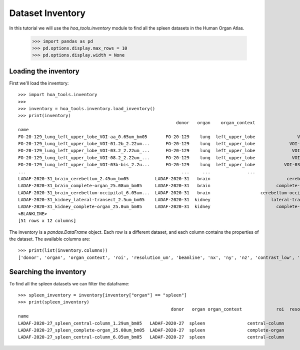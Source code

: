 Dataset Inventory
=================

In this tutorial we will use the  `hoa_tools.inventory` module
to find all the spleen datasets in the Human Organ Atlas.

    >>> import pandas as pd
    >>> pd.options.display.max_rows = 10
    >>> pd.options.display.width = None

Loading the inventory
---------------------
First we'll load the inventory::

    >>> import hoa_tools.inventory
    >>>
    >>> inventory = hoa_tools.inventory.load_inventory()
    >>> print(inventory)
                                                                donor   organ    organ_context                   roi  resolution_um  beamline    nx     ny     nz  contrast_low  contrast_high  size_gb_uncompressed
    name
    FO-20-129_lung_left_upper_lobe_VOI-aa_0.65um_bm05       FO-20-129    lung  left_upper_lobe                VOI-aa           0.65         5  3794   3794   7626         15545          22743            219.543938
    FO-20-129_lung_left_upper_lobe_VOI-01.2b_2.22um...      FO-20-129    lung  left_upper_lobe             VOI-01.2b           2.22         5  3845   3845  50838         17480          36263           1503.180526
    FO-20-129_lung_left_upper_lobe_VOI-03.2_2.22um_...      FO-20-129    lung  left_upper_lobe              VOI-03.2           2.22         5  3848   3848  20119          8950          21600            595.808251
    FO-20-129_lung_left_upper_lobe_VOI-08.2_2.22um_...      FO-20-129    lung  left_upper_lobe              VOI-08.2           2.22         5  3843   3843   7466          4058           8465            220.525467
    FO-20-129_lung_left_upper_lobe_VOI-03b-bis_2.2u...      FO-20-129    lung  left_upper_lobe           VOI-03b-bis           2.20         5  3703   3703   7281         10655          34421            199.677187
    ...                                                           ...     ...              ...                   ...            ...       ...   ...    ...    ...           ...            ...                   ...
    LADAF-2020-31_brain_cerebellum_2.45um_bm05          LADAF-2020-31   brain                             cerebellum           2.45         5  3895   3895   6334         14966          30947            192.186545
    LADAF-2020-31_brain_complete-organ_25.08um_bm05     LADAF-2020-31   brain                         complete-organ          25.08         5  5965   5965   6991         15671          24381            497.496688
    LADAF-2020-31_brain_cerebellum-occipital_6.05um...  LADAF-2020-31   brain                   cerebellum-occipital           6.05         5  3867   3867   4678         13047          30883            139.906714
    LADAF-2020-31_kidney_lateral-transect_2.5um_bm05    LADAF-2020-31  kidney                       lateral-transect           2.50         5  3873  15091   1354             0          19230            158.275676
    LADAF-2020-31_kidney_complete-organ_25.0um_bm05     LADAF-2020-31  kidney                         complete-organ          25.00         5  2215   3287   4282         13367          33403             62.351958
    <BLANKLINE>
    [51 rows x 12 columns]

The inventory is a `pandas.DataFrame` object. Each row is a different dataset, and each column
contains the properties of the dataset. The available columns are::

    >>> print(list(inventory.columns))
    ['donor', 'organ', 'organ_context', 'roi', 'resolution_um', 'beamline', 'nx', 'ny', 'nz', 'contrast_low', 'contrast_high', 'size_gb_uncompressed']

Searching the inventory
-----------------------

To find all the spleen datasets we can filter the dataframe::

    >>> spleen_inventory = inventory[inventory["organ"] == "spleen"]
    >>> print(spleen_inventory)
                                                              donor   organ organ_context             roi  resolution_um  beamline    nx    ny     nz  contrast_low  contrast_high  size_gb_uncompressed
    name
    LADAF-2020-27_spleen_central-column_1.29um_bm05   LADAF-2020-27  spleen                central-column           1.29         5  3823  3823  10982         27852          30408            321.011086
    LADAF-2020-27_spleen_complete-organ_25.08um_bm05  LADAF-2020-27  spleen                complete-organ          25.08         5  2919  2151   1900         28069          33269             23.859322
    LADAF-2020-27_spleen_central-column_6.05um_bm05   LADAF-2020-27  spleen                central-column           6.05         5  3791  3791   7540          4139           7143            216.724949
